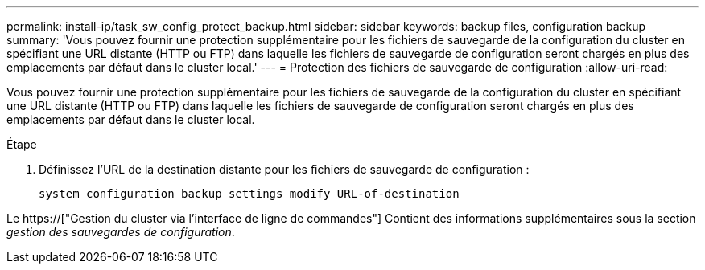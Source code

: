 ---
permalink: install-ip/task_sw_config_protect_backup.html 
sidebar: sidebar 
keywords: backup files, configuration backup 
summary: 'Vous pouvez fournir une protection supplémentaire pour les fichiers de sauvegarde de la configuration du cluster en spécifiant une URL distante (HTTP ou FTP) dans laquelle les fichiers de sauvegarde de configuration seront chargés en plus des emplacements par défaut dans le cluster local.' 
---
= Protection des fichiers de sauvegarde de configuration
:allow-uri-read: 


[role="lead"]
Vous pouvez fournir une protection supplémentaire pour les fichiers de sauvegarde de la configuration du cluster en spécifiant une URL distante (HTTP ou FTP) dans laquelle les fichiers de sauvegarde de configuration seront chargés en plus des emplacements par défaut dans le cluster local.

.Étape
. Définissez l'URL de la destination distante pour les fichiers de sauvegarde de configuration :
+
`system configuration backup settings modify URL-of-destination`



Le https://["Gestion du cluster via l'interface de ligne de commandes"] Contient des informations supplémentaires sous la section _gestion des sauvegardes de configuration_.
